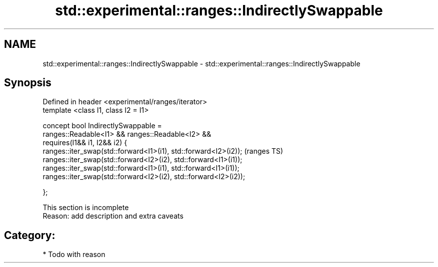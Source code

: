 .TH std::experimental::ranges::IndirectlySwappable 3 "2018.03.28" "http://cppreference.com" "C++ Standard Libary"
.SH NAME
std::experimental::ranges::IndirectlySwappable \- std::experimental::ranges::IndirectlySwappable

.SH Synopsis
   Defined in header <experimental/ranges/iterator>
   template <class I1, class I2 = I1>

   concept bool IndirectlySwappable =
     ranges::Readable<I1> && ranges::Readable<I2> &&
     requires(I1&& i1, I2&& i2) {
       ranges::iter_swap(std::forward<I1>(i1), std::forward<I2>(i2));  (ranges TS)
       ranges::iter_swap(std::forward<I2>(i2), std::forward<I1>(i1));
       ranges::iter_swap(std::forward<I1>(i1), std::forward<I1>(i1));
       ranges::iter_swap(std::forward<I2>(i2), std::forward<I2>(i2));

     };

    This section is incomplete
    Reason: add description and extra caveats

.SH Category:

     * Todo with reason
